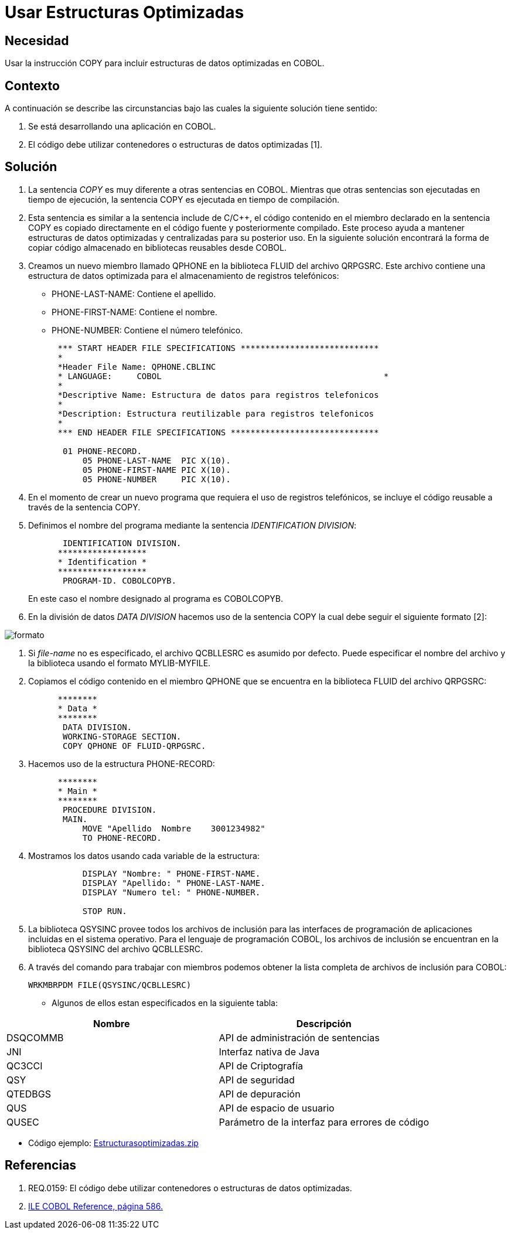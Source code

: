 :slug: kb/cobol/usar-estructuras-optimizadas/
:eth: no
:category: cobol
:kb: yes

= Usar Estructuras Optimizadas

== Necesidad

Usar la instrucción COPY 
para incluir estructuras de datos optimizadas en COBOL.

== Contexto

A continuación se describe las circunstancias 
bajo las cuales la siguiente solución tiene sentido:

. Se está desarrollando una aplicación en COBOL.
. El código debe utilizar contenedores 
o estructuras de datos optimizadas [1].

== Solución

. La sentencia _COPY_ es muy diferente 
a otras sentencias en COBOL. 
Mientras que otras sentencias 
son ejecutadas en tiempo de ejecución, 
la sentencia COPY es ejecutada en tiempo de compilación.
. Esta sentencia es similar a la sentencia include de C/C++, 
el código contenido en el miembro declarado 
en la sentencia COPY 
es copiado directamente en el código fuente 
y posteriormente compilado. 
Este proceso ayuda a mantener estructuras de datos optimizadas 
y centralizadas para su posterior uso.
En la siguiente solución encontrará 
la forma de copiar código almacenado 
en bibliotecas reusables desde COBOL.
. Creamos un nuevo miembro llamado QPHONE 
en la biblioteca FLUID del archivo QRPGSRC.
Este archivo contiene una estructura de datos optimizada 
para el almacenamiento de registros telefónicos:

* PHONE-LAST-NAME: Contiene el apellido.

* PHONE-FIRST-NAME: Contiene el nombre.

* PHONE-NUMBER: Contiene el número telefónico.

+
[source,cobol,linenums]
----
      *** START HEADER FILE SPECIFICATIONS ****************************
      *
      *Header File Name: QPHONE.CBLINC
      * LANGUAGE:     COBOL                                             *
      *
      *Descriptive Name: Estructura de datos para registros telefonicos
      *
      *Description: Estructura reutilizable para registros telefonicos
      *
      *** END HEADER FILE SPECIFICATIONS ******************************

       01 PHONE-RECORD.
           05 PHONE-LAST-NAME  PIC X(10).
           05 PHONE-FIRST-NAME PIC X(10).
           05 PHONE-NUMBER     PIC X(10).
----
. En el momento de crear un nuevo programa 
que requiera el uso de registros telefónicos, 
se incluye el código reusable 
a través de la sentencia COPY.
. Definimos el nombre del programa 
mediante la sentencia _IDENTIFICATION DIVISION_:
+
[source,cobol,linenums]
----
       IDENTIFICATION DIVISION.
      ******************
      * Identification *
      ******************
       PROGRAM-ID. COBOLCOPYB.
----
En este caso el nombre designado al programa es COBOLCOPYB.
. En la división de datos _DATA DIVISION_ 
hacemos uso de la sentencia COPY 
la cual debe seguir el siguiente formato [2]:

image::copy-format.png[formato]

. Si _file-name_ no es especificado, 
el archivo QCBLLESRC es asumido por defecto. 
Puede especificar el nombre del archivo 
y la biblioteca usando el formato MYLIB-MYFILE.
. Copiamos el código contenido 
en el miembro QPHONE que se encuentra 
en la biblioteca FLUID del archivo QRPGSRC:
+
[source,cobol,linenums]
----
      ********
      * Data *
      ********
       DATA DIVISION.
       WORKING-STORAGE SECTION.
       COPY QPHONE OF FLUID-QRPGSRC.
----
. Hacemos uso de la estructura PHONE-RECORD:
+
[source,cobol,linenums]
----
      ********
      * Main *
      ********
       PROCEDURE DIVISION.
       MAIN.
           MOVE "Apellido  Nombre    3001234982"
           TO PHONE-RECORD.
----
. Mostramos los datos usando cada variable de la estructura:
+
[source,cobol,linenums]
----
           DISPLAY "Nombre: " PHONE-FIRST-NAME.
           DISPLAY "Apellido: " PHONE-LAST-NAME.
           DISPLAY "Numero tel: " PHONE-NUMBER.

           STOP RUN.
----
. La biblioteca QSYSINC provee todos los archivos de inclusión 
para las interfaces de programación de aplicaciones 
incluidas en el sistema operativo. 
Para el lenguaje de programación COBOL, 
los archivos de inclusión 
se encuentran en la biblioteca QSYSINC del archivo QCBLLESRC.
. A través del comando para trabajar con miembros 
podemos obtener la lista completa 
de archivos de inclusión para COBOL:
+
[source,cobol,linenums]
----
WRKMBRPDM FILE(QSYSINC/QCBLLESRC)
----

* Algunos de ellos estan especificados en la siguiente tabla:

|===
|Nombre |Descripción

|DSQCOMMB
|API de administración de sentencias

|JNI
|Interfaz nativa de Java

|QC3CCI
|API de Criptografía

|QSY
|API de seguridad

|QTEDBGS
|API de depuración

|QUS
|API de espacio de usuario

|QUSEC
|Parámetro de la interfaz para errores de código

|===

* Código ejemplo: https://dyzz9obi78pm5.cloudfront.net/app/image/id/54f4cb9a7cb829ba544f51f6/n/Estructurasoptimizadas.zip[Estructurasoptimizadas.zip]

== Referencias

. REQ.0159: El código debe utilizar contenedores 
o estructuras de datos optimizadas.
. https://www.ibm.com/support/knowledgecenter/ssw_i5_54/books/sc092539.pdf[ILE COBOL Reference, página 586.]